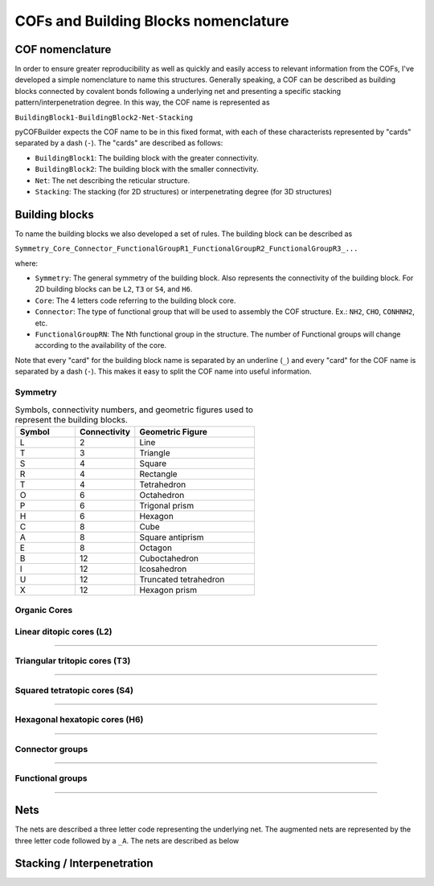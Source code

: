 COFs and Building Blocks nomenclature
=====================================

COF nomenclature
----------------

In order to ensure greater reproducibility as well as quickly and easily access to relevant information from the COFs, I've developed a simple nomenclature to name this structures. 
Generally speaking, a COF can be described as building blocks connected by covalent bonds following a underlying net and presenting a specific stacking pattern/interpenetration degree. 
In this way, the COF name is represented as

``BuildingBlock1-BuildingBlock2-Net-Stacking``

pyCOFBuilder expects the COF name to be in this fixed format, with each of these characterists represented by "cards" separated by a dash (``-``). The "cards" are described as follows:

- ``BuildingBlock1``: The building block with the greater connectivity.
- ``BuildingBlock2``: The building block with the smaller connectivity.
- ``Net``: The net describing the reticular structure.
- ``Stacking``: The stacking (for 2D structures) or interpenetrating degree (for 3D structures)

Building blocks
---------------

To name the building blocks we also developed a set of rules. The building block can be described as

``Symmetry_Core_Connector_FunctionalGroupR1_FunctionalGroupR2_FunctionalGroupR3_...``

where:

- ``Symmetry``: The general symmetry of the building block. Also represents the connectivity of the building block. For 2D building blocks can be ``L2``, ``T3`` or ``S4``, and ``H6``.
- ``Core``: The 4 letters code referring to the building block core.
- ``Connector``: The type of functional group that will be used to assembly the COF structure. Ex.: ``NH2``, ``CHO``, ``CONHNH2``, etc.
- ``FunctionalGroupRN``: The Nth functional group in the structure. The number of Functional groups will change according to the availability of the core.

Note that every "card" for the building block name is separated by an underline (``_``) and every "card" for the COF name is separated by a dash (``-``). 
This makes it easy to split the COF name into useful information.

Symmetry
~~~~~~~~

.. list-table:: Symbols, connectivity numbers, and geometric figures used to represent the building blocks.
   :widths: 25 25 50
   :header-rows: 1

   * - Symbol
     - Connectivity
     - Geometric Figure
   * - L
     - 2
     - Line
   * - T
     - 3
     - Triangle
   * - S
     - 4
     - Square
   * - R
     - 4
     - Rectangle
   * - T
     - 4
     - Tetrahedron
   * - O
     - 6
     - Octahedron
   * - P
     - 6
     - Trigonal prism
   * - H
     - 6
     - Hexagon
   * - C
     - 8
     - Cube
   * - A
     - 8
     - Square antiprism
   * - E
     - 8
     - Octagon
   * - B
     - 12
     - Cuboctahedron
   * - I
     - 12
     - Icosahedron
   * - U
     - 12
     - Truncated tetrahedron
   * - X
     - 12
     - Hexagon prism

Organic Cores
~~~~~~~~~~~~~

Linear ditopic cores (L2)
~~~~~~~~~~~~~~~~~~~~~~~~~


.. raw:: html
    :file: ../img/mol2grid_L2.html

----


Triangular tritopic cores (T3)
~~~~~~~~~~~~~~~~~~~~~~~~~~~~~~

.. raw:: html
    <hr width=50 size=10>
    :file: ../img/mol2grid_T3.html

----

Squared tetratopic cores (S4)
~~~~~~~~~~~~~~~~~~~~~~~~~~~~~~

.. raw:: html
    :file: ../img/mol2grid_S4.html

----

Hexagonal hexatopic cores (H6)
~~~~~~~~~~~~~~~~~~~~~~~~~~~~~~

.. raw:: html
    :file: ../img/mol2grid_H6.html

----

Connector groups
~~~~~~~~~~~~~~~~

.. raw:: html
    :file: ../img/mol2grid_Q.html

----

Functional groups
~~~~~~~~~~~~~~~~~

.. raw:: html
    :file: ../img/mol2grid_R.html

----

Nets
----

The nets are described a three letter code representing the underlying net. The augmented nets are represented by the three letter code followed by a ``_A``. The nets are described as below

.. image:: ../img/2D_nets.png
   :width: 700
   :align: center
   :alt: pyCOFBuilder 2D nets







Stacking / Interpenetration
---------------------------

